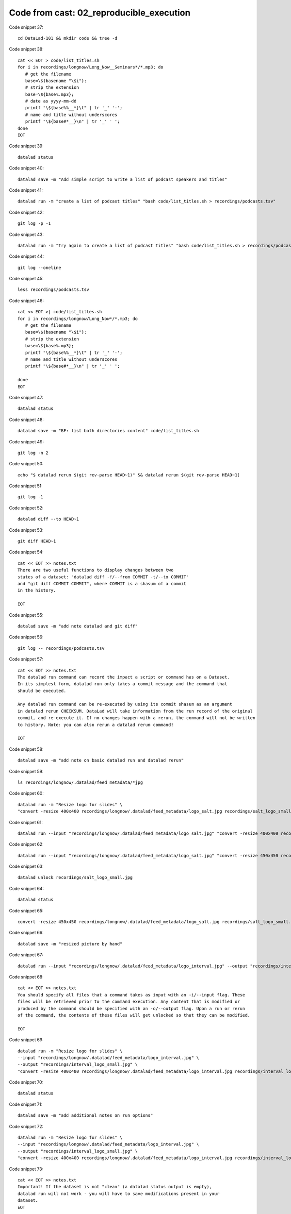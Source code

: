 Code from cast: 02_reproducible_execution
-----------------------------------------

Code snippet 37::

   cd DataLad-101 && mkdir code && tree -d


Code snippet 38::

   cat << EOT > code/list_titles.sh
   for i in recordings/longnow/Long_Now__Seminars*/*.mp3; do
      # get the filename
      base=\$(basename "\$i");
      # strip the extension
      base=\${base%.mp3};
      # date as yyyy-mm-dd
      printf "\${base%%__*}\t" | tr '_' '-';
      # name and title without underscores
      printf "\${base#*__}\n" | tr '_' ' ';
   done
   EOT


Code snippet 39::

   datalad status


Code snippet 40::

   datalad save -m "Add simple script to write a list of podcast speakers and titles"


Code snippet 41::

   datalad run -m "create a list of podcast titles" "bash code/list_titles.sh > recordings/podcasts.tsv"


Code snippet 42::

   git log -p -1


Code snippet 43::

   datalad run -m "Try again to create a list of podcast titles" "bash code/list_titles.sh > recordings/podcasts.tsv"


Code snippet 44::

   git log --oneline


Code snippet 45::

   less recordings/podcasts.tsv


Code snippet 46::

   cat << EOT >| code/list_titles.sh
   for i in recordings/longnow/Long_Now*/*.mp3; do
      # get the filename
      base=\$(basename "\$i");
      # strip the extension
      base=\${base%.mp3};
      printf "\${base%%__*}\t" | tr '_' '-';
      # name and title without underscores
      printf "\${base#*__}\n" | tr '_' ' ';

   done
   EOT


Code snippet 47::

   datalad status


Code snippet 48::

   datalad save -m "BF: list both directories content" code/list_titles.sh


Code snippet 49::

   git log -n 2


Code snippet 50::

   echo "$ datalad rerun $(git rev-parse HEAD~1)" && datalad rerun $(git rev-parse HEAD~1)


Code snippet 51::

   git log -1


Code snippet 52::

   datalad diff --to HEAD~1


Code snippet 53::

   git diff HEAD~1


Code snippet 54::

   cat << EOT >> notes.txt
   There are two useful functions to display changes between two
   states of a dataset: "datalad diff -f/--from COMMIT -t/--to COMMIT"
   and "git diff COMMIT COMMIT", where COMMIT is a shasum of a commit
   in the history.

   EOT


Code snippet 55::

   datalad save -m "add note datalad and git diff"


Code snippet 56::

   git log -- recordings/podcasts.tsv


Code snippet 57::

   cat << EOT >> notes.txt
   The datalad run command can record the impact a script or command has on a Dataset.
   In its simplest form, datalad run only takes a commit message and the command that
   should be executed.

   Any datalad run command can be re-executed by using its commit shasum as an argument
   in datalad rerun CHECKSUM. DataLad will take information from the run record of the original
   commit, and re-execute it. If no changes happen with a rerun, the command will not be written
   to history. Note: you can also rerun a datalad rerun command!

   EOT


Code snippet 58::

   datalad save -m "add note on basic datalad run and datalad rerun"


Code snippet 59::

   ls recordings/longnow/.datalad/feed_metadata/*jpg


Code snippet 60::

   datalad run -m "Resize logo for slides" \
   "convert -resize 400x400 recordings/longnow/.datalad/feed_metadata/logo_salt.jpg recordings/salt_logo_small.jpg"


Code snippet 61::

   datalad run --input "recordings/longnow/.datalad/feed_metadata/logo_salt.jpg" "convert -resize 400x400 recordings/longnow/.datalad/feed_metadata/logo_salt.jpg recordings/salt_logo_small.jpg"


Code snippet 62::

   datalad run --input "recordings/longnow/.datalad/feed_metadata/logo_salt.jpg" "convert -resize 450x450 recordings/longnow/.datalad/feed_metadata/logo_salt.jpg recordings/salt_logo_small.jpg"


Code snippet 63::

   datalad unlock recordings/salt_logo_small.jpg


Code snippet 64::

   datalad status


Code snippet 65::

   convert -resize 450x450 recordings/longnow/.datalad/feed_metadata/logo_salt.jpg recordings/salt_logo_small.jpg


Code snippet 66::

   datalad save -m "resized picture by hand"


Code snippet 67::

   datalad run --input "recordings/longnow/.datalad/feed_metadata/logo_interval.jpg" --output "recordings/interval_logo_small.jpg" "convert -resize 450x450 recordings/longnow/.datalad/feed_metadata/logo_interval.jpg recordings/interval_logo_small.jpg"


Code snippet 68::

   cat << EOT >> notes.txt
   You should specify all files that a command takes as input with an -i/--input flag. These
   files will be retrieved prior to the command execution. Any content that is modified or
   produced by the command should be specified with an -o/--output flag. Upon a run or rerun
   of the command, the contents of these files will get unlocked so that they can be modified.

   EOT


Code snippet 69::

   datalad run -m "Resize logo for slides" \
   --input "recordings/longnow/.datalad/feed_metadata/logo_interval.jpg" \
   --output "recordings/interval_logo_small.jpg" \
   "convert -resize 400x400 recordings/longnow/.datalad/feed_metadata/logo_interval.jpg recordings/interval_logo_small.jpg"


Code snippet 70::

   datalad status


Code snippet 71::

   datalad save -m "add additional notes on run options"


Code snippet 72::

   datalad run -m "Resize logo for slides" \
   --input "recordings/longnow/.datalad/feed_metadata/logo_interval.jpg" \
   --output "recordings/interval_logo_small.jpg" \
   "convert -resize 400x400 recordings/longnow/.datalad/feed_metadata/logo_interval.jpg recordings/interval_logo_small.jpg"


Code snippet 73::

   cat << EOT >> notes.txt
   Important! If the dataset is not "clean" (a datalad status output is empty),
   datalad run will not work - you will have to save modifications present in your
   dataset.
   EOT


Code snippet 74::

   datalad run -m "Resize logo for slides" \
   --input "recordings/longnow/.datalad/feed_metadata/logo_salt.jpg" \
   --output "recordings/salt_logo_small.jpg" \
   --explicit \
   "convert -resize 400x400 recordings/longnow/.datalad/feed_metadata/logo_salt.jpg recordings/salt_logo_small.jpg"


Code snippet 75::

   datalad status


Code snippet 76::

   cat << EOT >> notes.txt
   A suboptimal alternative is the --explicit flag,
   used to record only those changes done
   to the files listed with --output flags.

   EOT


Code snippet 77::

   datalad save -m "add note on clean datasets"


Code snippet 78::

   git log -p -n 2


